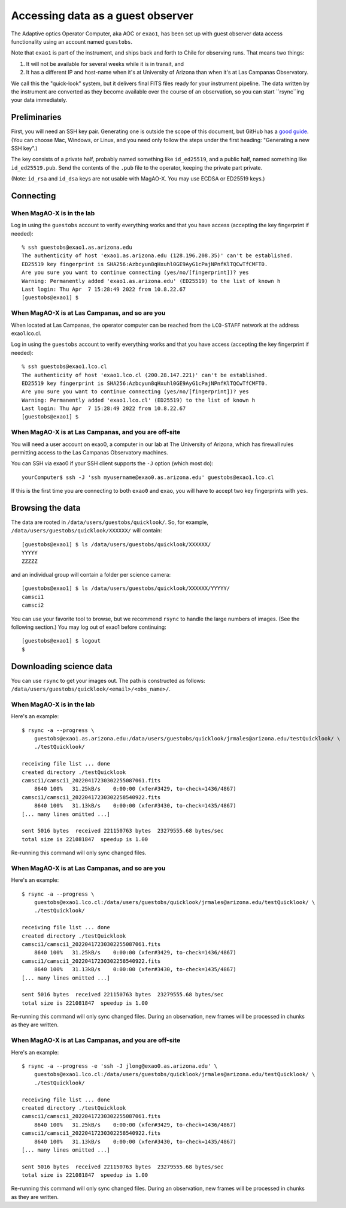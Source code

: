 Accessing data as a guest observer
==================================

The Adaptive optics Operator Computer, aka AOC or ``exao1``, has been set up with guest observer data access functionality using an account named ``guestobs``.

Note that ``exao1`` is part of the instrument, and ships back and forth to Chile for observing runs. That means two things:

1. It will not be available for several weeks while it is in transit, and
2. It has a different IP and host-name when it's at University of Arizona than when it's at Las Campanas Observatory.

We call this the "quick-look" system, but it delivers final FITS files ready for your instrument pipeline. The data written by the instrument are converted as they become available over the course of an observation, so you can start ``rsync``ing your data immediately.

Preliminaries
-------------

First, you will need an SSH key pair. Generating one is outside the scope of this document, but GitHub has a `good guide <https://docs.github.com/en/authentication/connecting-to-github-with-ssh/generating-a-new-ssh-key-and-adding-it-to-the-ssh-agent>`_. (You can choose Mac, Windows, or Linux, and you need only follow the steps under the first heading: "Generating a new SSH key".)

The key consists of a private half, probably named something like ``id_ed25519``, and a public half, named something like ``id_ed25519.pub``. Send the contents of the ``.pub`` file to the operator, keeping the private part private.

(Note: ``id_rsa`` and ``id_dsa`` keys are not usable with MagAO-X. You may use ECDSA or ED25519 keys.)

Connecting
----------

When MagAO-X is in the lab
^^^^^^^^^^^^^^^^^^^^^^^^^^

Log in using the ``guestobs`` account to verify everything works and that you have access (accepting the key fingerprint if needed)::

    % ssh guestobs@exao1.as.arizona.edu
    The authenticity of host 'exao1.as.arizona.edu (128.196.208.35)' can't be established.
    ED25519 key fingerprint is SHA256:Azbcyun8qHxuhl0GE9AyG1cPajNPnfKlTQCwTfCMFT0.
    Are you sure you want to continue connecting (yes/no/[fingerprint])? yes
    Warning: Permanently added 'exao1.as.arizona.edu' (ED25519) to the list of known h
    Last login: Thu Apr  7 15:28:49 2022 from 10.8.22.67
    [guestobs@exao1] $


When MagAO-X is at Las Campanas, and so are you
^^^^^^^^^^^^^^^^^^^^^^^^^^^^^^^^^^^^^^^^^^^^^^^

When located at Las Campanas, the operator computer can be reached from the ``LCO-STAFF`` network at the address exao1.lco.cl.

Log in using the ``guestobs`` account to verify everything works and that you have access (accepting the key fingerprint if needed)::

    % ssh guestobs@exao1.lco.cl
    The authenticity of host 'exao1.lco.cl (200.28.147.221)' can't be established.
    ED25519 key fingerprint is SHA256:Azbcyun8qHxuhl0GE9AyG1cPajNPnfKlTQCwTfCMFT0.
    Are you sure you want to continue connecting (yes/no/[fingerprint])? yes
    Warning: Permanently added 'exao1.lco.cl' (ED25519) to the list of known h
    Last login: Thu Apr  7 15:28:49 2022 from 10.8.22.67
    [guestobs@exao1] $

When MagAO-X is at Las Campanas, and you are off-site
^^^^^^^^^^^^^^^^^^^^^^^^^^^^^^^^^^^^^^^^^^^^^^^^^^^^^

You will need a user account on exao0, a computer in our lab at The University of Arizona, which has firewall rules permitting access to the Las Campanas Observatory machines.

You can SSH via exao0 if your SSH client supports the ``-J`` option (which most do)::

    yourComputer$ ssh -J 'ssh myusername@exao0.as.arizona.edu' guestobs@exao1.lco.cl

If this is the first time you are connecting to both ``exao0`` and ``exao``, you will have to accept two key fingerprints with ``yes``.

Browsing the data
-----------------

The data are rooted in ``/data/users/guestobs/quicklook/``. So, for example, ``/data/users/guestobs/quicklook/XXXXXX/`` will contain::

    [guestobs@exao1] $ ls /data/users/guestobs/quicklook/XXXXXX/
    YYYYY
    ZZZZZ

and an individual group will contain a folder per science camera::

    [guestobs@exao1] $ ls /data/users/guestobs/quicklook/XXXXXX/YYYYY/
    camsci1
    camsci2

You can use your favorite tool to browse, but we recommend ``rsync`` to handle the large numbers of images. (See the following section.) You may log out of exao1 before continuing::

    [guestobs@exao1] $ logout
    $

Downloading science data
------------------------

You can use ``rsync`` to get your images out. The path is constructed as follows: ``/data/users/guestobs/quicklook/<email>/<obs_name>/``.

When MagAO-X is in the lab
^^^^^^^^^^^^^^^^^^^^^^^^^^

Here's an example::

    $ rsync -a --progress \
        guestobs@exao1.as.arizona.edu:/data/users/guestobs/quicklook/jrmales@arizona.edu/testQuicklook/ \
        ./testQuicklook/

    receiving file list ... done
    created directory ./testQuicklook
    camsci1/camsci1_20220417230302255087061.fits
        8640 100%   31.25kB/s    0:00:00 (xfer#3429, to-check=1436/4867)
    camsci1/camsci1_20220417230302258540922.fits
        8640 100%   31.13kB/s    0:00:00 (xfer#3430, to-check=1435/4867)
    [... many lines omitted ...]

    sent 5016 bytes  received 221150763 bytes  23279555.68 bytes/sec
    total size is 221081847  speedup is 1.00

Re-running this command will only sync changed files.

When MagAO-X is at Las Campanas, and so are you
^^^^^^^^^^^^^^^^^^^^^^^^^^^^^^^^^^^^^^^^^^^^^^^

Here's an example::

    $ rsync -a --progress \
        guestobs@exao1.lco.cl:/data/users/guestobs/quicklook/jrmales@arizona.edu/testQuicklook/ \
        ./testQuicklook/

    receiving file list ... done
    created directory ./testQuicklook
    camsci1/camsci1_20220417230302255087061.fits
        8640 100%   31.25kB/s    0:00:00 (xfer#3429, to-check=1436/4867)
    camsci1/camsci1_20220417230302258540922.fits
        8640 100%   31.13kB/s    0:00:00 (xfer#3430, to-check=1435/4867)
    [... many lines omitted ...]

    sent 5016 bytes  received 221150763 bytes  23279555.68 bytes/sec
    total size is 221081847  speedup is 1.00

Re-running this command will only sync changed files. During an observation, new frames will be processed in chunks as they are written.

When MagAO-X is at Las Campanas, and you are off-site
^^^^^^^^^^^^^^^^^^^^^^^^^^^^^^^^^^^^^^^^^^^^^^^^^^^^^

Here's an example::

    $ rsync -a --progress -e 'ssh -J jlong@exao0.as.arizona.edu' \
        guestobs@exao1.lco.cl:/data/users/guestobs/quicklook/jrmales@arizona.edu/testQuicklook/ \
        ./testQuicklook/

    receiving file list ... done
    created directory ./testQuicklook
    camsci1/camsci1_20220417230302255087061.fits
        8640 100%   31.25kB/s    0:00:00 (xfer#3429, to-check=1436/4867)
    camsci1/camsci1_20220417230302258540922.fits
        8640 100%   31.13kB/s    0:00:00 (xfer#3430, to-check=1435/4867)
    [... many lines omitted ...]

    sent 5016 bytes  received 221150763 bytes  23279555.68 bytes/sec
    total size is 221081847  speedup is 1.00

Re-running this command will only sync changed files. During an observation, new frames will be processed in chunks as they are written.
